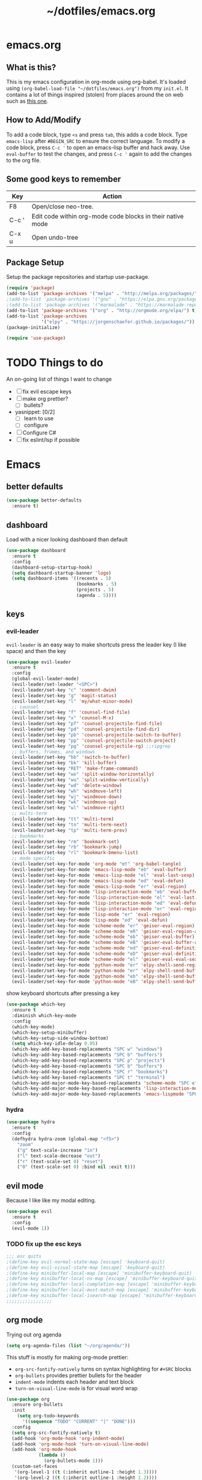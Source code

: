 #+TITLE: ~/dotfiles/emacs.org

* emacs.org
** What is this?
This is my emacs configuration in org-mode using org-babel. It's loaded using =(org-babel-load-file "~/dotfiles/emacs.org")= from my =init.el=. It contains a lot of things inspired (stolen) from places around the on web such as [[http://pages.sachachua.com/.emacs.d/Sacha.html][this one]]. 
** How to Add/Modify 
To add a code block, type =<s= and press =tab=, this adds a code block. Type =emacs-lisp= after =#BEGIN_SRC= to ensure the correct language.
To modify a code block, press =C-c '= to open an emacs-lisp buffer and hack away. Use =eval-buffer= to test the changes, and press =C-c '= again to add the changes to the org file.
** Some good keys to remember
| Key   | Action                                                     |
|-------+------------------------------------------------------------|
| F8    | Open/close neo-tree.                                       |
| C-c ' | Edit code within org-mode code blocks in their native mode |
| C-x u | Open undo-tree                                             |

** Package Setup
Setup the package repositories and startup use-package.
#+BEGIN_SRC emacs-lisp
  (require 'package)
  (add-to-list 'package-archives '("melpa" . "http://melpa.org/packages/") t)
  ;(add-to-list 'package-archives '("gnu" . "https://elpa.gnu.org/packages/") t)
  ;(add-to-list 'package-archives '("marmalade" . "https://marmalade-repo.org/packages/") t)
  (add-to-list 'package-archives '("org" . "http://orgmode.org/elpa/") t)
  (add-to-list 'package-archives
               '("elpy" . "https://jorgenschaefer.github.io/packages/"))
  (package-initialize)

  (require 'use-package)
#+END_SRC
* TODO Things to do 
An on-going list of things I want to change

- [ ]fix evil escape keys
- [ ] make org prettier?
  + [ ] bullets?
- yasnippet: [0/2]
  + [ ] learn to use
  + [ ] configure
- [ ] Configure C#
- [ ] fix eslint/lsp if possible

* Emacs
** better defaults
#+BEGIN_SRC emacs-lisp
  (use-package better-defaults
    :ensure t)
#+END_SRC
** dashboard
Load with a nicer looking dashboard than default
#+BEGIN_SRC emacs-lisp
  (use-package dashboard
    :ensure t
    :config
    (dashboard-setup-startup-hook)
    (setq dashboard-startup-banner 'logo)
    (setq dashboard-items '((recents . 5)
                            (bookmarks . 5)
                            (projects . 5)
                            (agenda . 5))))
#+END_SRC
** keys
*** evil-leader
=evil-leader= is an easy way to make shortcuts
press the leader key (I like space) and then the key
#+BEGIN_SRC emacs-lisp
  (use-package evil-leader
    :ensure t
    :config
    (global-evil-leader-mode)
    (evil-leader/set-leader "<SPC>")
    (evil-leader/set-key "c" 'comment-dwim)
    (evil-leader/set-key "g" 'magit-status)
    (evil-leader/set-key "l" 'my/what-minor-mode)
    ;; counsel
    (evil-leader/set-key "f" 'counsel-find-file)
    (evil-leader/set-key "x" 'counsel-M-x)
    (evil-leader/set-key "pf" 'counsel-projectile-find-file)
    (evil-leader/set-key "pd" 'counsel-projectile-find-dir)
    (evil-leader/set-key "pb" 'counsel-projectile-switch-to-buffer)
    (evil-leader/set-key "pp" 'counsel-projectile-switch-project)
    (evil-leader/set-key "pg" 'counsel-projectile-rg) ;;ripgrep
    ;; buffers, frames, and windows
    (evil-leader/set-key "bb" 'switch-to-buffer)
    (evil-leader/set-key "bk" 'kill-buffer)
    (evil-leader/set-key "RET" 'make-frame-command)
    (evil-leader/set-key "wo" 'split-window-horizontally)
    (evil-leader/set-key "wu" 'split-window-vertically)
    (evil-leader/set-key "wd" 'delete-window)
    (evil-leader/set-key "wh" 'windmove-left)
    (evil-leader/set-key "wj" 'windmove-down)
    (evil-leader/set-key "wk" 'windmove-up)
    (evil-leader/set-key "wl" 'windmove-right)
    ;; multi-term
    (evil-leader/set-key "tt" 'multi-term)
    (evil-leader/set-key "tn" 'multi-term-next)
    (evil-leader/set-key "tp" 'multi-term-prev)
    ;; bookmarks
    (evil-leader/set-key "rm" 'bookmark-set)
    (evil-leader/set-key "rb" 'bookmark-jump)
    (evil-leader/set-key "rl" 'bookmark-bmenu-list)
    ;; mode specific
    (evil-leader/set-key-for-mode 'org-mode "mt" 'org-babel-tangle)
    (evil-leader/set-key-for-mode 'emacs-lisp-mode "eb" 'eval-buffer)
    (evil-leader/set-key-for-mode 'emacs-lisp-mode "el" 'eval-last-sexp)
    (evil-leader/set-key-for-mode 'emacs-lisp-mode "ed" 'eval-defun)
    (evil-leader/set-key-for-mode 'emacs-lisp-mode "er" 'eval-region)
    (evil-leader/set-key-for-mode 'lisp-interaction-mode "eb" 'eval-buffer)
    (evil-leader/set-key-for-mode 'lisp-interaction-mode "el" 'eval-last-sexp)
    (evil-leader/set-key-for-mode 'lisp-interaction-mode "ed" 'eval-defun)
    (evil-leader/set-key-for-mode 'lisp-interaction-mode "er" 'eval-region)
    (evil-leader/set-key-for-mode 'lisp-mode "er" 'eval-region)
    (evil-leader/set-key-for-mode 'lisp-mode "ed" 'eval-defun)
    (evil-leader/set-key-for-mode 'scheme-mode "er" 'geiser-eval-region)
    (evil-leader/set-key-for-mode 'scheme-mode "eR" 'geiser-eval-region-and-go)
    (evil-leader/set-key-for-mode 'scheme-mode "eb" 'geiser-eval-buffer)
    (evil-leader/set-key-for-mode 'scheme-mode "eB" 'geiser-eval-buffer-and-go)
    (evil-leader/set-key-for-mode 'scheme-mode "ed" 'geiser-eval-definition)
    (evil-leader/set-key-for-mode 'scheme-mode "eD" 'geiser-eval-definition-and-go)
    (evil-leader/set-key-for-mode 'scheme-mode "el" 'geiser-eval-eval-sexp)
    (evil-leader/set-key-for-mode 'python-mode "er" 'elpy-shell-send-region-or-buffer)
    (evil-leader/set-key-for-mode 'python-mode "er" 'elpy-shell-send-buffer-and-go)
    (evil-leader/set-key-for-mode 'python-mode "eb" 'elpy-shell-send-buffer)
    (evil-leader/set-key-for-mode 'python-mode "eB" 'elpy-shell-send-buffer-and-go))
#+END_SRC

show keyboard shortcuts after pressing a key
#+BEGIN_SRC emacs-lisp
  (use-package which-key
    :ensure t
    :diminish which-key-mode
    :config
    (which-key-mode)
    (which-key-setup-minibuffer)
    (which-key-setup-side-window-bottom)
    (setq which-key-idle-delay 0.05)
    (which-key-add-key-based-replacements "SPC w" "windows")
    (which-key-add-key-based-replacements "SPC b" "buffers")
    (which-key-add-key-based-replacements "SPC p" "projects")
    (which-key-add-key-based-replacements "SPC b" "buffers")
    (which-key-add-key-based-replacements "SPC r" "bookmarks")
    (which-key-add-key-based-replacements "SPC t" "terminal")
    (which-key-add-major-mode-key-based-replacements 'scheme-mode "SPC e" "eval")
    (which-key-add-major-mode-key-based-replacements 'lisp-interaction-mode "SPC e" "eval")
    (which-key-add-major-mode-key-based-replacements 'emacs-lispmode "SPC e" "eval"))
#+END_SRC
*** hydra
#+BEGIN_SRC emacs-lisp
  (use-package hydra
    :ensure t
    :config
    (defhydra hydra-zoom (global-map "<f5>")
      "zoom"
      ("g" text-scale-increase "in")
      ("l" text-scale-decrease "out")
      ("r" (text-scale-set 0) "reset")
      ("0" (text-scale-set 0) :bind nil :exit t)))
#+END_SRC
** evil mode
Because I like like my modal editing. 

#+BEGIN_SRC emacs-lisp
  (use-package evil
    :ensure t
    :config
    (evil-mode 1))
#+END_SRC

*** TODO fix up the esc keys
#+BEGIN_SRC emacs-lisp
  ;;; esc quits
  ;(define-key evil-normal-state-map [escape] 'keyboard-quit)
  ;(define-key evil-visual-state-map [escape] 'keyboard-quit)
  ;(define-key minibuffer-local-map [escape] 'minibuffer-keyboard-quit)
  ;(define-key minibuffer-local-ns-map [escape] 'minibuffer-keyboard-quit)
  ;(define-key minibuffer-local-completion-map [escape] 'minibuffer-keyboard-quit)
  ;(define-key minibuffer-local-must-match-map [escape] 'minibuffer-keyboard-quit)
  ;(define-key minibuffer-local-isearch-map [escape] 'minibuffer-keyboard-quit)
  ;;;;;;;;;;;;;;;;;
#+END_SRC

** org mode
Trying out org agenda
#+BEGIN_SRC emacs-lisp
  (setq org-agenda-files (list "~/org/agenda/"))
#+END_SRC

This stuff is mostly for making org-mode prettier:
- =org-src-fontify-natively= turns on syntax highlighting for =#+SRC= blocks
- =org-bullets= provides prettier bullets for the header
- =indent-mode= indents each header and text block
- =turn-on-visual-line-mode= is for visual word wrap

#+BEGIN_SRC emacs-lisp
  (use-package org
    :ensure org-bullets
    :init
      (setq org-todo-keywords
        '((sequence "TODO" "CURRENT" "|" "DONE")))
    :config
    (setq org-src-fontify-natively t)
    (add-hook 'org-mode-hook 'org-indent-mode)
    (add-hook 'org-mode-hook 'turn-on-visual-line-mode)
    (add-hook 'org-mode-hook
              (lambda ()
                (org-bullets-mode 1)))
    (custom-set-faces
     '(org-level-1 ((t (:inherit outline-1 :height 1.3))))
     '(org-level-2 ((t (:inherit outline-1 :height 1.2))))
     '(org-level-3 ((t (:inherit outline-1 :height 1.1))))
     '(org-level-4 ((t (:inherit outline-1 :height 1.0))))
     '(org-level-5 ((t (:inherit outline-1 :height 1.0))))
     ;; (font-lock-add-keywords 'org-mode
     ;;                         '(("^ +\\([-*]\\) "
     ;;                            (0 (prog1 () (compose-region (match-beginning 1) (match-end 1) "•"))))))
     ))

  ;; (setq org-todo-keywords
  ;;       '((sequence "TODO" "CURRENT" "|" "DONE")))

  ;; (font-lock-add-keywords 'org-mode
  ;;                         '(("^ +\\([-*]\\) "
  ;;                            (0 (prog1 () (compose-region (match-beginning 1) (match-end 1) "•"))))))

  ;(setq org-hide-emphasis-markers t)
#+END_SRC

I wasn't able to get this to work, but it's supposed to use syntax highlighting for =#+SRC= blocks in html exports
#+BEGIN_SRC emacs-lisp
  ;(use-package htmlize
  ;   :ensure t)
  ;(setq org-src-fontify-natively t)
#+END_SRC

** TODO yasnippet
I should probably use this at some point.
#+BEGIN_SRC emacs-lisp
  ;(use-package yasnippet
  ;  :ensure t
  ;  :init
  ;  (setq yas-snippet-dirs
  ;       '("~/.emacs.d/snippets"))
  ;  :config
  ;  (yas-global-mode 1))
#+END_SRC

** company
#+BEGIN_SRC emacs-lisp
  (use-package company
    :ensure t
    :config
    (global-company-mode))
#+END_SRC
** neotree
Emacs version of NERDTree, press <f8> to open.
#+BEGIN_SRC emacs-lisp
  (use-package neotree
    :ensure t
    :init
    (setq neo-theme 'ascii)
    :config
    (global-set-key [f8] 'neotree-toggle)
    (add-hook 'neotree-mode-hook
              (lambda ()
                (define-key evil-normal-state-local-map (kbd "TAB") 'neotree-enter)
                (define-key evil-normal-state-local-map (kbd "RET") 'neotree-enter)
                (define-key evil-normal-state-local-map (kbd "q") 'neotree-enter))))
#+END_SRC

** undo-tree
press <C-x u> to use and <q> to quit.
#+BEGIN_SRC emacs-lisp
  (use-package undo-tree
    :diminish undo-tree-mode
    :defer t
    :ensure t
    :config
    (global-undo-tree-mode)
    (setq undo-tree-visualizer-timestamps t)
    (setq undo-tree-visualizer-diff t))
#+END_SRC

** magit
use git in emacs!
#+BEGIN_SRC emacs-lisp
  (use-package magit
    :ensure t
    :bind
    ("C-x g" . magit-status))
#+END_SRC

Get evil-mode to play nicely
#+BEGIN_SRC emacs-lisp
  (use-package evil-magit
    :ensure t)
#+END_SRC
** projectile
Projectile allows some nice things for projects, such as searching for files, managing buffers, etc.
#+BEGIN_SRC emacs-lisp
  (use-package projectile
    :ensure t)
#+END_SRC

** ivy/counsel/swiper
Some nice tools that use the minibuffer.

Replace emacs commands with counsel ones.
#+BEGIN_SRC emacs-lisp
  (use-package counsel
    :ensure t
    :bind
    ("M-x" . counsel-M-x)
    ("C-x C-f" . counsel-find-file)
    ("<f1> f" . counsel-describe-function)
    ("<f1> v" . counsel-describe-variable)
    ("<f1> l" . counsel-find-library)
    ("<f2> i" . counsel-info-lookup-symbol)
    ("<f2> u" . counsel-unicode-char)
    ("C-c g" . counsel-git)
    ("C-c j" . counsel-git-grep)
    ("C-c k" . counsel-rg)
    ("C-x l" . counsel-locate)
    ("C-S-o" . counsel-rhythmbox)
    ("C-S-r" . counsel-expression-history)
    :config
    ;; use ripgrep for counsel-git-grep
    (setq counsel-git-cmd "rg --files")
    (setq counsel-rg-base-command
          "rg -i -M 120 --no-heading --line-number --color never %s ."))
#+END_SRC

Replace emacs search and evil search with swiper
#+BEGIN_SRC emacs-lisp
  (use-package swiper
    :ensure t
    :bind
    ("C-s" . swiper)
    :config
    (define-key evil-normal-state-map (kbd "/") 'swiper))
#+END_SRC

#+BEGIN_SRC emacs-lisp
  (use-package ivy
    :ensure t
    :diminish ivy-mode
    :init
    (ivy-mode 1)
    (setq ivy-use-virtual-buffers t)
    (setq enable-recursive-minibuffers t)
    (setq ivy-count-format "(%d/%d) ")
    (setq ivy-height 20)
    :bind
    ("<f6>" . ivy-resume))

  (use-package counsel-projectile
    :ensure t
    :config
    (counsel-projectile-mode))
#+END_SRC
** random things
Change "yes or no" to "y or n"
#+BEGIN_SRC emacs-lisp
  (fset 'yes-or-no-p 'y-or-n-p)
#+END_SRC

** rainbow delimiters
Add rainbow delimiters in all programming language modes
#+BEGIN_SRC emacs-lisp 
  (use-package rainbow-delimiters
    :ensure t
    :init
    (add-hook 'prog-mode-hook #'rainbow-delimiters-mode))
#+END_SRC

** windmove
#+BEGIN_SRC emacs-lisp
  (windmove-default-keybindings)
#+END_SRC

** editorconfig
Use editorconfig for projects that have them

#+BEGIN_SRC emacs-lisp
  (use-package editorconfig
    :delight
    :ensure t
    :config
    (editorconfig-mode 1))
#+END_SRC

** restart
Yo dawg, use =restart-emacs= to restart emacs within emacs.
Using this because I'm constantly making changes to this file and sometimes I need to restart things for changes to take affect.
#+BEGIN_SRC emacs-lisp
  (use-package restart-emacs
    :ensure t)
#+END_SRC

** restclient
Test RESTful APIs in emacs!
#+BEGIN_SRC emacs-lisp
  (use-package restclient
    :ensure t)

  (use-package company-restclient
    :ensure t)

  (use-package ob-restclient
    :ensure t)
#+END_SRC

** multi-term
run multiple terminals at once (as opposed to =M-x term=, which can only run one terminal at a time)
#+BEGIN_SRC emacs-lisp
  (use-package multi-term
    :ensure t)
#+END_SRC
** my custom functions
*** what-minor-mode
list minor modes
- =my-active-minor-modes= is from: https://stackoverflow.com/questions/1511737/how-do-you-list-the-active-minor-modes-in-emacs
- =my/active-minor-modes= is =doom/what-minor-mode= from https://github.com/hlissner/doom-emacs
  + it uses =my-active-minor-modes= for the list of minor modes to display
#+BEGIN_SRC emacs-lisp
  (defun my-active-minor-modes ()
    "Get a list of active minor-mode symbols."
    (delq nil
          (mapcar
           (lambda (x)
             (let ((car-x (car x)))
               (when (and (symbolp car-x) (symbol-value car-x))
                 x)))
           minor-mode-alist)))

  (defun my/what-minor-mode (mode)
    "Get information on an active minor mode. Use `describe-minor-mode' for a
  selection of all minor-modes, active or not."
    (interactive
     (list (completing-read "Minor mode: "
                            (my-active-minor-modes))))
    (describe-minor-mode-from-symbol
     (cl-typecase mode
       (string (intern mode))
       (symbol mode)
       (t (error "Expected a symbol/string, got a %s" (type-of mode))))))
#+END_SRC
* Languages
** language server protocol
Setup for Microsoft's (GASP!) Language Server Protocol.

#+BEGIN_QUOTE
The Language Server Protocol (LSP) defines the protocol used between an editor or IDE and a language server that provides language features like auto complete, go to definition, find all references etc. 
#+END_QUOTE

#+BEGIN_SRC emacs-lisp
  (use-package lsp-mode
    :defer t
    :ensure t
    :config
    ;; make sure we have lsp-imenu everywhere we have LSP
    (require 'lsp-imenu)
    (add-hook 'lsp-after-open-hook 'lsp-enable-imenu))

  ;; lsp extras
  (use-package lsp-ui
    :ensure t
    :after lsp-mode
    :hook (lsp-mode . lsp-ui-mode)
    :config
    (setq lsp-ui-sideline-ignore-duplicate t
          lsp-ui-flycheck-enable t))

  (use-package company-lsp
    :ensure t
    :after (lsp-mode company-mode)
    :config
    (push 'company-lsp company-backends))
#+END_SRC
** smartparens
autocomplete for brackets
#+BEGIN_SRC emacs-lisp
  (use-package smartparens
    :ensure t
    :config
    (add-hook 'python-mode-hook (function (lambda ()
                                            (smartparens-mode t)))))
#+END_SRC
** flycheck
=my/use-eslint-from-node-modules= function from: https://emacs.stackexchange.com/questions/21205/flycheck-with-file-relative-eslint-executable
#+BEGIN_SRC emacs-lisp
  ;; look for the eslint executable
  (defun my/use-eslint-from-node-modules ()
    (let* ((root (locate-dominating-file
                  (or (buffer-file-name) default-directory)
                  "node_modules"))
           (eslint (and root
                        (expand-file-name "node_modules/eslint/bin/eslint.js"
                                          root))))
      (when (and eslint (file-executable-p eslint))
        (setq-local flycheck-javascript-eslint-executable eslint))))

  (use-package flycheck
    :diminish flycheck-mode
    :ensure t
    :config
    ;; (global-flycheck-mode)
    (add-hook 'flycheck-mode-hook #'my/use-eslint-from-node-modules)
    (flycheck-add-mode 'javascript-eslint 'javascript-mode)
    )
#+END_SRC

** Python
from https://vxlabs.com/2018/06/08/python-language-server-with-emacs-and-lsp-mode/

In order for this to work, you need to install https://github.com/palantir/python-language-server

#+BEGIN_SRC emacs-lisp
  (use-package lsp-python
    :ensure t
    :config
    ;; redefine lsp-python-enable to use projectile-project-root
    (lsp-define-stdio-client lsp-python "python"
                             #'projectile-project-root
                             '("pyls"))
    (add-hook 'python-mode-hook #'lsp-python-enable)

    ;; NB: only required if you prefer flake8 instead of the default
    ;; send pyls config via lsp-after-initialize-hook -- harmless for
    ;; other servers due to pyls key, but would prefer only sending this
    ;; when pyls gets initialised (:initialize function in
    ;; lsp-define-stdio-client is invoked too early (before server
    ;; start)) -- cpbotha
    (defun lsp-set-cfg ()
      (let ((lsp-cfg `(:pyls (:configurationSources ("flake8")))))
        ;; TODO: check lsp--cur-workspace here to decide per server / project
        (lsp--set-configuration lsp-cfg)))

    (add-hook 'lsp-after-initialize-hook 'lsp-set-cfg))
#+END_SRC

**** Elpy - OLD
trying out LSP instead of elpy, keeping this in case I want to go back.

[[https://github.com/jorgenschaefer/elpy][elpy]] is an "Emacs Lisp Python Environment"
#+BEGIN_SRC emacs-lisp
  ;; (use-package elpy
  ;;   :ensure t
  ;;   :config
  ;;   (elpy-enable))
#+END_SRC

*** Hy
Let's get hy. A lisp for python
#+BEGIN_SRC emacs-lisp
  (use-package hy-mode
    :ensure t
    ;:config
    ;(add-to-list `auto-mode-alist '("\\.hy?\\'" . hy-mode))
    )
#+END_SRC
** C#
#+BEGIN_SRC emacs-lisp
  (use-package csharp-mode
    :ensure t
    :init
    (add-to-list 'company-backends 'company-omnisharp))

  ;; from omnisharp-emacs README
  ;; (eval-after-load
  ;;   'company
  ;;   '(add-to-list 'company-backends #'company-omnisharp))

  (defun my-csharp-mode-setup ()
    (omnisharp-mode)
    (company-mode)
    (flycheck-mode)

    (setq indent-tabs-mode nil)
    (setq c-syntactic-indentation t)
    (c-set-style "ellemtel")
    (setq c-basic-offset 4)
    (setq truncate-lines t)
    (setq tab-width 4)
    (setq evil-shift-width 4)

    ;csharp-mode README.md recommends this too
    ;(electric-pair-mode 1)       ;; Emacs 24
    ;(electric-pair-local-mode 1) ;; Emacs 25

    (local-set-key (kbd "C-c r r") 'omnisharp-run-code-action-refactoring)
    (local-set-key (kbd "C-c C-c") 'recompile))

  (add-hook 'csharp-mode-hook 'my-csharp-mode-setup t)
#+END_SRC
Omnisharp should load after a csharp file is loaded
#+BEGIN_SRC emacs-lisp
  ;; (use-package omnisharp
  ;;   :ensure t
  ;;   :init
  ;;   (setq omnisharp-server-executable-path "~/omnisharp-server/OmniSharp/bin/Debug/OmniSharp.exe")
  ;;   :config
  ;;  (add-hook 'csharp-mode-hook 'omnisharp-mode))
#+END_SRC
omnisharp evil-mode keys...
taken from: https://github.com/OmniSharp/omnisharp-emacs/blob/master/example-config-for-evil-mode.el
#+BEGIN_SRC emacs-lisp
  (evil-define-key 'insert omnisharp-mode-map (kbd "M-.") 'omnisharp-auto-complete)
  (evil-define-key 'normal omnisharp-mode-map (kbd "<f12>") 'omnisharp-go-to-definition)
  (evil-define-key 'normal omnisharp-mode-map (kbd "g u") 'omnisharp-find-usages)
  (evil-define-key 'normal omnisharp-mode-map (kbd "g I") 'omnisharp-find-implementations) ; g i is taken
  (evil-define-key 'normal omnisharp-mode-map (kbd "g o") 'omnisharp-go-to-definition)
  (evil-define-key 'normal omnisharp-mode-map (kbd "g r") 'omnisharp-run-code-action-refactoring)
  (evil-define-key 'normal omnisharp-mode-map (kbd "g f") 'omnisharp-fix-code-issue-at-point)
  (evil-define-key 'normal omnisharp-mode-map (kbd "g F") 'omnisharp-fix-usings)
  (evil-define-key 'normal omnisharp-mode-map (kbd "g R") 'omnisharp-rename)
  (evil-define-key 'normal omnisharp-mode-map (kbd ", i") 'omnisharp-current-type-information)
  (evil-define-key 'normal omnisharp-mode-map (kbd ", I") 'omnisharp-current-type-documentation)
  (evil-define-key 'insert omnisharp-mode-map (kbd ".") 'omnisharp-add-dot-and-auto-complete)
  (evil-define-key 'normal omnisharp-mode-map (kbd ", n t") 'omnisharp-navigate-to-current-file-member)
  (evil-define-key 'normal omnisharp-mode-map (kbd ", n s") 'omnisharp-navigate-to-solution-member)
  (evil-define-key 'normal omnisharp-mode-map (kbd ", n f") 'omnisharp-navigate-to-solution-file-then-file-member)
  (evil-define-key 'normal omnisharp-mode-map (kbd ", n F") 'omnisharp-navigate-to-solution-file)
  (evil-define-key 'normal omnisharp-mode-map (kbd ", n r") 'omnisharp-navigate-to-region)
  (evil-define-key 'normal omnisharp-mode-map (kbd "<f12>") 'omnisharp-show-last-auto-complete-result)
  (evil-define-key 'insert omnisharp-mode-map (kbd "<f12>") 'omnisharp-show-last-auto-complete-result)
  (evil-define-key 'normal omnisharp-mode-map (kbd ",.") 'omnisharp-show-overloads-at-point)
  (evil-define-key 'normal omnisharp-mode-map (kbd ",rl") 'recompile)

  (evil-define-key 'normal omnisharp-mode-map (kbd ",rt")
    (lambda() (interactive) (omnisharp-unit-test "single")))

  (evil-define-key 'normal omnisharp-mode-map
    (kbd ",rf")
    (lambda() (interactive) (omnisharp-unit-test "fixture")))

  (evil-define-key 'normal omnisharp-mode-map
    (kbd ",ra")
    (lambda() (interactive) (omnisharp-unit-test "all")))

  ;; Speed up auto-complete on mono drastically. This comes with the
  ;; downside that documentation is impossible to fetch.
  (setq omnisharp-auto-complete-want-documentation nil)
#+END_SRC

** C
**** TODO set this up using use-package
Example taken from [[https://www.emacswiki.org/emacs/IndentingC][EmacsWIki: Indenting C]]
#+BEGIN_SRC emacs-lisp
  (setq c-default-style "linux"
        c-basic-offset 4)
#+END_SRC
** Lisp
- =show-paren-mode= highlights matching parentheses 
- =paredit= inserts matching parentheses, among other things..
#+BEGIN_SRC emacs-lisp
  (setq show-paren-delay 0)
  (show-paren-mode 1)

  (use-package paredit
    :ensure t
    :init
    (add-hook 'emacs-lisp-mode-hook #'enable-paredit-mode)
    (add-hook 'lisp-mode-hook #'enable-paredit-mode)
    (add-hook 'hy-mode-hook #'enable-paredit-mode)
    (add-hook 'inferior-hy-mode-hook #'enable-paredit-mode)
    (add-hook 'scheme-mode-hook #'enable-paredit-mode)
    (add-hook 'geiser-repl-mode-hook #'enable-paredit-mode))

  (add-hook 'emacs-lisp-mode-hook 'turn-on-eldoc-mode)
  (add-hook 'lisp-interaction-mode-hook 'turn-on-eldoc-mode)
  (add-hook 'ielm-mode-hook 'turn-on-eldoc-mode)
#+END_SRC

=geiser= provides a nice repl for *scheme* and other things
#+BEGIN_SRC emacs-lisp
  (use-package geiser
    :ensure t
    :config
    (setq geiser-active-implementations '(guile mit racket)))
#+END_SRC

Using this to mess with stumpwm right now.
#+BEGIN_SRC emacs-lisp
  ;; (use-package slime
  ;;   :ensure t
  ;;   :init
  ;;   (setq inferior-list-program "sbcl"))
#+END_SRC

** Haskell
For xmonad and beyond
#+BEGIN_SRC emacs-lisp
  (use-package haskell-mode
    :ensure t
    :init
    (add-hook 'haskell-mode-hook 'turn-on-haskell-indent))
#+END_SRC
** Javascript
*** Vanilla
Largely stolen from https://github.com/CSRaghunandan/.emacs.d/blob/master/setup-files/setup-js.el
#+BEGIN_SRC emacs-lisp
  (use-package js2-mode
    :ensure t
    :mode (("\\.js$" . js2-mode))
    :hook ((js2-mode . my-js-hook))
    :ensure-system-package ((prettier . "npm i -g prettier")
                            (eslint . "npm i -g eslint")
                            (eslint_d . "npm i -g eslint_d"))
    :init
     ;; set the indent level to 2
    (setq js2-basic-offset 2)
    (setq js-chain-indent t)
    (setq js-indent-level 2)

    ;; use eslint_d instead of eslint for faster linting
    (setq flycheck-javascript-eslint-executable "eslint_d")

    ;; highlight most ECMA built-ins
    (setq js2-highlight-level 3)

    ;; turn off all warnings in js2-mode
    (setq js2-mode-show-parse-errors t)
    (setq js2-mode-show-strict-warnings nil)
    (setq js2-strict-missing-semi-warning nil)

    :config
    (defun my-tide-setup-hook ()
      "Configure tide"
      (tide-setup)
      ;; highlight identifiers
      (tide-hl-identifier-mode +1)
      (eldoc-mode t)
      (flycheck-mode t)
      ;; configure javascript-tide checker to run after your default javascript checker
      (flycheck-add-next-checker 'javascript-eslint 'javascript-tide 'append)
      (prettier-js-mode))

    (defun my-lsp-js-setup-hook ()
      "Fix company completions for the LSP and then enable it"
      (defun my-company-transformer (candidates)
        (let ((completion-ignore-case t))
          (all-completions (company-grab-symbol) candidates)))
      (make-local-variable 'company-transformers)
      (push 'my-company-transformer company-transformers)
      (lsp-javascript-typescript-enable))

    (defun my-js-hook ()
      "Set up JavaScript"
      ;; set evil indent, ">>", to 2
      (setq evil-shift-width js-indent-level)
      (my-tide-setup-hook)
      (my-lsp-js-setup-hook)
      (smartparens-mode t)))
#+END_SRC

Set up javascript with LSP
#+BEGIN_SRC emacs-lisp
  (use-package lsp-javascript-typescript
    :ensure t
    :ensure-system-package ((javascript-typescript-langserver . "npm i -g javascript-typescript-language-server")))
#+END_SRC

Set up =tide-mode=
#+BEGIN_SRC emacs-lisp
  (use-package tide
    :ensure t)
#+END_SRC

Set up =prettier-js-mode=
#+BEGIN_SRC emacs-lisp
  (use-package prettier-js 
    :ensure t
    :hook ((js2-mode . prettier-js-mode)
           (rjsx-mode . prettier-js-mode)))
#+END_SRC

**** Old config
Keeping this here in case I want to stop using lsp

=tern= and =tern-company= are for auto completion
#+BEGIN_SRC emacs-lisp
  ;; (use-package tern
  ;;   :ensure t
  ;;   :init
  ;;   (setq tern-command '("/home/kevin/.node_modules/bin/tern")))

  ;; (use-package company-tern
  ;;   :ensure t
  ;;   :init
  ;;   (add-to-list 'company-backends 'company-tern))
#+END_SRC

=js2= is a javascript 'ide'
#+BEGIN_SRC emacs-lisp
  ;; (use-package js2-mode
  ;;   :ensure t
  ;;   :init
  ;;   (add-to-list `auto-mode-alist '("\\.js\\'" . js2-mode))
  ;;   (setq js-indent-level 2)
  ;;   (add-hook 'js2-mode-hook
  ;;             (function (lambda ()
  ;;                         ;(js2-minor-mode t)
  ;;                         (setq evil-shift-width js-indent-level)
  ;;                         (smartparens-mode t)
  ;;                         (tern-mode t)))))
#+END_SRC
*** JSON
#+BEGIN_SRC emacs-lisp
  (use-package json-mode
    :ensure t
    :init
    (add-to-list `auto-mode-alist '("\\.json\\'" . json-mode)))
#+END_SRC
*** TODO TypeScript
#+BEGIN_SRC emacs-lisp
  ;; (use-package tide
  ;;   :ensure t
  ;;   :config
  ;;   ;; aligns annotation to the right hand side
  ;;   (setq company-tooltip-align-annotations t)
  ;;   ;; formats the buffer before saving
  ;;   (add-hook 'before-save-hook 'tide-format-before-save)
  ;;   (add-hook 'typescript-mode-hook
  ;;             (lambda ()
  ;;               (interactive)
  ;;               (tide-setup)
  ;;               (flycheck-mode +1)
  ;;               (setq flycheck-check-syntax-automatically '(save-mode-enabled))
  ;;               (eldoc-mode +1)
  ;;               (tide-hl-identifier-mode +1)))
  ;;   (add-hook 'tide-mode-hook
  ;;             (lambda ()
  ;;               (define-key tide-mode-map (kbd "<f12>") 'tide-jump-to-definition))))
#+END_SRC
*** React
=rjsx-mode= is for editing =.jsx= files

Dont need too much here because it uses =js2-mode= where most of the config is done
#+BEGIN_SRC emacs-lisp
  (use-package rjsx-mode
    :ensure t)
#+END_SRC
** Web Mode
Set up web mode for html and css files
#+BEGIN_SRC emacs-lisp
  (use-package web-mode 
    :ensure t
    :init
    ;; (setq web-mode-ac-sources-alist
    ;;       '(("css" . (ac-source-css-property))
    ;;         ("html" . (ac-source-words-in-buffer ac-source-abbrev))))
    (add-hook 'web-mode-before-auto-complete-hooks
              '(lambda ()
                 (let ((web-mode-cur-language
                        (web-mode-language-at-pos))))))
    (add-to-list `auto-mode-alist '("\\.html?\\'" . web-mode))
    (add-to-list `auto-mode-alist '("\\.css\\'" . web-mode))
    ;;(add-to-list `auto-mode-alist '("\\.js\\'" . web-mode))
    (add-hook 'web-mode-hook
              (lambda ()
                ; set the html indent to 2
                (setq web-mode-markup-indent-offset 2)
                (setq evil-shift-width 2)
                ; highlight matching elements in html
                (setq web-mode-enable-current-element-highlight 1))))
#+END_SRC

* Look and Feel
** Theme
Theme I'm currently using
#+BEGIN_SRC emacs-lisp
  (use-package doom-themes
    :ensure t
    :config
    (load-theme 'doom-city-lights))
  #+END_SRC

Some dark themes I Like
#+BEGIN_SRC emacs-lisp
  ;;(load-theme 'base16-tomorrow-night)
  ;;(load-theme 'kaolin-dark)
  ;;(load-theme 'doom-one)
  ;;(load-theme 'doom-tomorrow-night)
  ;;(load-theme 'doom-city-lights)
  ;;(load-theme 'kaolin-ocean)
  ;; (load-theme 'base16-spacemacs)
  ;;(load-theme 'gruvbox-dark-hard)
  ;;(load-theme 'sourcerer)
  ;;(load-theme 'spacemacs-dark)
  ;;(load-theme 'base16-tomorrow-dark)
  ;;(load-theme 'base16-twilight-dark)
  ;;(load-theme 'base16-default-dark)
  ;;(load-theme 'solarized-dark)
  ;;(setq solarized-distinct-fringe-background t)
  ;;(load-theme 'base16-ocean-dark)
  ;;(load-theme 'material)
  ;;(load-theme 'spacegray)
  ;;(load-theme 'dracula)
  ;;(load-theme 'reykjavik)
  ;;(set-cursor-color "gainsboro")
#+END_SRC

Some light themes I like
#+BEGIN_SRC emacs-lisp
  ;;(load-theme 'spacemacs-light)
  ;;(load-theme 'light-soap)
  ;;(load-theme 'solarized-light)
#+END_SRC
** Font
Font I'm currently using
#+BEGIN_SRC emacs-lisp
  (add-to-list 'default-frame-alist '(font . "Iosevka-12" ))
#+END_SRC

Other fonts I like
#+BEGIN_SRC emacs-lisp
  ;;(add-to-list 'default-frame-alist '(font . "Fira Code-12" ))
  ;;(add-to-list 'default-frame-alist '(font . "Hack-12" ))
  ;;(add-to-list 'default-frame-alist '(font . "Input Mono Narrow-11" ))
  ;;(add-to-list 'default-frame-alist '(font . "Hermit-10" ))
  ;;(add-to-list 'default-frame-alist '(font . "Monaco-10" ))
  ;;(add-to-list 'default-frame-alist '(font . "Fantasque Sans Mono-11" ))
  ;;(add-to-list 'default-frame-alist '(font . "GohuFont-14" ))
  ;;(add-to-list 'default-frame-alist '(font . "envypn-11" ))
#+END_SRC
** Other stuff
Hide the gui and use a non-blinking cursor for a more zen-like experience.
Use C-mouse3 to open the menu-bar as a popup menu
#+BEGIN_SRC emacs-lisp
  (menu-bar-mode -99)
  (tool-bar-mode -1) ;; hide the toolbar
  (scroll-bar-mode -1) ;; hide the scrollbar 
  (blink-cursor-mode 0) ;; dont blink the cursor
  (set-fringe-mode '(10 . 0)) ;;remove the extra border around frames
  (global-hl-line-mode 1) ;; highlight the current line
#+END_SRC

Add line numbers whenever the major mode is a programming language
#+BEGIN_SRC emacs-lisp 
  (add-hook 'prog-mode-hook 'linum-mode)
#+END_SRC

Add a space between the line numbers and the text
From https://www.emacswiki.org/emacs/LineNumbers
#+BEGIN_SRC emacs-lisp
  ;; (add-hook 'linum-before-numbering-hook
  ;;           (lambda ()
  ;;             (setq-local linum-format-fmt
  ;;                         (let ((w (length (number-to-string
  ;;                                           (count-lines (point-min) (point-max))))))
  ;;                           (concat "%" (number-to-string w) "d")))))

  ;; (defun linum-format-func (line)
  ;;   (concat
  ;;    (propertize (format linum-format-fmt line) 'face 'linum)
  ;;    (propertize " " 'face 'mode-line)))

  ;; (setq linum-format 'linum-format-func)
#+END_SRC
** Modeline
*** doom modeline
*NOTE* You need to run =M-x all-the-icons-install-fonts= to get the fancy fonts in the modeline
#+BEGIN_SRC emacs-lisp
  (use-package all-the-icons
    :ensure t)

  (use-package doom-modeline
        :ensure t
        :defer t
        :hook (after-init . doom-modeline-init))
#+END_SRC
*** spaceline
Add an animated nyan-cat to indicate the buffer position, because why not?
#+BEGIN_SRC emacs-lisp
  ;; (use-package nyan-mode
  ;;   :ensure t
  ;;   :init
  ;;   (setq nyan-wavy-trail t)
  ;;   :config
  ;;   (nyan-mode 1)
  ;;   (nyan-start-animation))
#+END_SRC

spacemacs modeline settings
#+BEGIN_SRC emacs-lisp
  ;; (use-package spaceline
  ;;   :ensure t)

  ;; (use-package spaceline-config
  ;;   :ensure spaceline
  ;;   :config
  ;;   ;; (setq powerline-default-separator 'wave)
  ;;   ;; (setq powerline-default-separator 'alternate)
  ;;   ;; (setq powerline-default-separator 'arrow)
  ;;   ;; (setq powerline-default-separator 'arrow-fade)
  ;;   ;; (setq powerline-default-separator 'box)
  ;;   ;; (setq powerline-default-separator 'brace)
  ;;   ;; (setq powerline-default-separator 'butt)
  ;;   ;; (setq powerline-default-separator 'chamfer)
  ;;   ;; (setq powerline-default-separator 'contour)
  ;;   ;; (setq powerline-default-separator 'curve)
  ;;   ;; (setq powerline-default-separator 'rounded)
  ;;   ;; (setq powerline-default-separator 'roundstub)
  ;;   ;; (setq powerline-default-separator 'wave)
  ;;   ;; (setq powerline-default-separator 'zigzag)
  ;;   ;; (setq powerline-default-separator 'utf-8)

  ;;   (setq powerline-default-separator 'bar)
  ;;   (spaceline-spacemacs-theme)
  ;;   (setq spaceline-highlight-face-func 'spaceline-highlight-face-evil-state)
  ;;   (setq spaceline-workspace-numbers-unicode t)
  ;;   (setq spaceline-window-numbers-unicode t))
#+END_SRC

*** My custom modeline
#+BEGIN_SRC emacs-lisp
  ;; (setq-default mode-line-format
  ;;               (list
  ;;      "-- " 
  ;;      ;; the buffer name; the file name as a tool tip
  ;;      '(:eval (propertize "%b " 'face 'font-lock-keyword-face
  ;;                         'help-echo (buffer-file-name)))

  ;;     ;; the current major mode for the buffer.
  ;;      "["

  ;;      '(:eval (propertize "%m" 'face 'font-lock-string-face
  ;;                          'help-echo buffer-file-coding-system))
  ;;      " -"
  ;;      minor-mode-alist ;; the minor modes for the current buffer
  ;;      "] "

  ;;      "[" ;; insert vs overwrite mode, input-method in a tooltip
  ;;      '(:eval (propertize (if overwrite-mode "Ovr" "Ins")
  ;;             'face 'font-lock-preprocessor-face
  ;;             'help-echo (concat "Buffer is in "
  ;;                             (if overwrite-mode "overwrite" "insert") " mode")))

  ;;      ;; was this buffer modified since the last save? 
  ;;      '(:eval (when (buffer-modified-p)
  ;;             (concat ","  (propertize "Mod"
  ;;             'face 'font-lock-warning-face
  ;;                               'help-echo "Buffer has been modified"))))

  ;;      ;; is this buffer read-only?
  ;;      '(:eval (when buffer-read-only
  ;;                (concat ","  (propertize "RO"
  ;;                               'face 'font-lock-type-face
  ;;                               'help-echo "Buffer is read-only"))))  
  ;;      "] "

  ;;      ;; line and column
  ;;      "(" ;; '%02' to set to 2 chars at least; prevents flickering
  ;;        (propertize "%02l" 'face 'font-lock-type-face) ","
  ;;        (propertize "%02c" 'face 'font-lock-type-face) 
  ;;      ") "

  ;;      ;; '(:eval (list (nyan-create)))

  ;;      ;; relative position, size of file
  ;;      "["
  ;;      (propertize "%p" 'face 'font-lock-constant-face) ;; % above top
  ;;      ;;"/"
  ;;      ;;(propertize "%I" 'face 'font-lock-constant-face) ;; size
  ;;      "] "

  ;;      " %-" ;; fill with '-'
  ;;      ))
#+END_SRC

***** TODO make the color of the bar change when switching between evil modes
#+BEGIN_SRC emacs-lisp
  ;; change mode-line color by evil state
  ;;(lexical-let ((default-color (cons (face-background 'mode-line)
  ;;                                  (face-foreground 'mode-line))))
  ;;    (add-hook 'post-command-hook
  ;;    (lambda ()
  ;;      (let ((color (cond ((minibufferp) default-color)
  ;;                      ((evil-insert-state-p) '("#eee" . "#ffffff"))
  ;;                      ((evil-emacs-state-p)  '("#444488" . "#ffffff"))
  ;;                      ((buffer-modified-p)   '("#006fa0" . "#ffffff"))
  ;;                      (t default-color))))
  ;;      (set-face-background 'mode-line (car color))
  ;;      (set-face-foreground 'mode-line (cdr color))))))
#+END_SRC

